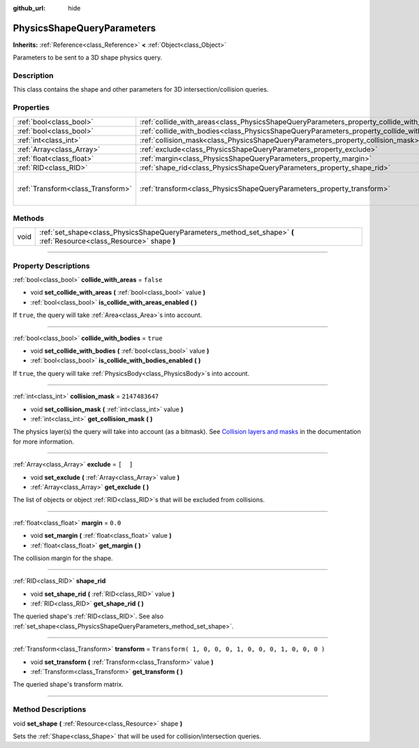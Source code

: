:github_url: hide

.. DO NOT EDIT THIS FILE!!!
.. Generated automatically from Godot engine sources.
.. Generator: https://github.com/godotengine/godot/tree/3.5/doc/tools/make_rst.py.
.. XML source: https://github.com/godotengine/godot/tree/3.5/doc/classes/PhysicsShapeQueryParameters.xml.

.. _class_PhysicsShapeQueryParameters:

PhysicsShapeQueryParameters
===========================

**Inherits:** :ref:`Reference<class_Reference>` **<** :ref:`Object<class_Object>`

Parameters to be sent to a 3D shape physics query.

.. rst-class:: classref-introduction-group

Description
-----------

This class contains the shape and other parameters for 3D intersection/collision queries.

.. rst-class:: classref-reftable-group

Properties
----------

.. table::
   :widths: auto

   +-----------------------------------+--------------------------------------------------------------------------------------------+-----------------------------------------------------+
   | :ref:`bool<class_bool>`           | :ref:`collide_with_areas<class_PhysicsShapeQueryParameters_property_collide_with_areas>`   | ``false``                                           |
   +-----------------------------------+--------------------------------------------------------------------------------------------+-----------------------------------------------------+
   | :ref:`bool<class_bool>`           | :ref:`collide_with_bodies<class_PhysicsShapeQueryParameters_property_collide_with_bodies>` | ``true``                                            |
   +-----------------------------------+--------------------------------------------------------------------------------------------+-----------------------------------------------------+
   | :ref:`int<class_int>`             | :ref:`collision_mask<class_PhysicsShapeQueryParameters_property_collision_mask>`           | ``2147483647``                                      |
   +-----------------------------------+--------------------------------------------------------------------------------------------+-----------------------------------------------------+
   | :ref:`Array<class_Array>`         | :ref:`exclude<class_PhysicsShapeQueryParameters_property_exclude>`                         | ``[  ]``                                            |
   +-----------------------------------+--------------------------------------------------------------------------------------------+-----------------------------------------------------+
   | :ref:`float<class_float>`         | :ref:`margin<class_PhysicsShapeQueryParameters_property_margin>`                           | ``0.0``                                             |
   +-----------------------------------+--------------------------------------------------------------------------------------------+-----------------------------------------------------+
   | :ref:`RID<class_RID>`             | :ref:`shape_rid<class_PhysicsShapeQueryParameters_property_shape_rid>`                     |                                                     |
   +-----------------------------------+--------------------------------------------------------------------------------------------+-----------------------------------------------------+
   | :ref:`Transform<class_Transform>` | :ref:`transform<class_PhysicsShapeQueryParameters_property_transform>`                     | ``Transform( 1, 0, 0, 0, 1, 0, 0, 0, 1, 0, 0, 0 )`` |
   +-----------------------------------+--------------------------------------------------------------------------------------------+-----------------------------------------------------+

.. rst-class:: classref-reftable-group

Methods
-------

.. table::
   :widths: auto

   +------+------------------------------------------------------------------------------------------------------------------------+
   | void | :ref:`set_shape<class_PhysicsShapeQueryParameters_method_set_shape>` **(** :ref:`Resource<class_Resource>` shape **)** |
   +------+------------------------------------------------------------------------------------------------------------------------+

.. rst-class:: classref-section-separator

----

.. rst-class:: classref-descriptions-group

Property Descriptions
---------------------

.. _class_PhysicsShapeQueryParameters_property_collide_with_areas:

.. rst-class:: classref-property

:ref:`bool<class_bool>` **collide_with_areas** = ``false``

.. rst-class:: classref-property-setget

- void **set_collide_with_areas** **(** :ref:`bool<class_bool>` value **)**
- :ref:`bool<class_bool>` **is_collide_with_areas_enabled** **(** **)**

If ``true``, the query will take :ref:`Area<class_Area>`\ s into account.

.. rst-class:: classref-item-separator

----

.. _class_PhysicsShapeQueryParameters_property_collide_with_bodies:

.. rst-class:: classref-property

:ref:`bool<class_bool>` **collide_with_bodies** = ``true``

.. rst-class:: classref-property-setget

- void **set_collide_with_bodies** **(** :ref:`bool<class_bool>` value **)**
- :ref:`bool<class_bool>` **is_collide_with_bodies_enabled** **(** **)**

If ``true``, the query will take :ref:`PhysicsBody<class_PhysicsBody>`\ s into account.

.. rst-class:: classref-item-separator

----

.. _class_PhysicsShapeQueryParameters_property_collision_mask:

.. rst-class:: classref-property

:ref:`int<class_int>` **collision_mask** = ``2147483647``

.. rst-class:: classref-property-setget

- void **set_collision_mask** **(** :ref:`int<class_int>` value **)**
- :ref:`int<class_int>` **get_collision_mask** **(** **)**

The physics layer(s) the query will take into account (as a bitmask). See `Collision layers and masks <../tutorials/physics/physics_introduction.html#collision-layers-and-masks>`__ in the documentation for more information.

.. rst-class:: classref-item-separator

----

.. _class_PhysicsShapeQueryParameters_property_exclude:

.. rst-class:: classref-property

:ref:`Array<class_Array>` **exclude** = ``[  ]``

.. rst-class:: classref-property-setget

- void **set_exclude** **(** :ref:`Array<class_Array>` value **)**
- :ref:`Array<class_Array>` **get_exclude** **(** **)**

The list of objects or object :ref:`RID<class_RID>`\ s that will be excluded from collisions.

.. rst-class:: classref-item-separator

----

.. _class_PhysicsShapeQueryParameters_property_margin:

.. rst-class:: classref-property

:ref:`float<class_float>` **margin** = ``0.0``

.. rst-class:: classref-property-setget

- void **set_margin** **(** :ref:`float<class_float>` value **)**
- :ref:`float<class_float>` **get_margin** **(** **)**

The collision margin for the shape.

.. rst-class:: classref-item-separator

----

.. _class_PhysicsShapeQueryParameters_property_shape_rid:

.. rst-class:: classref-property

:ref:`RID<class_RID>` **shape_rid**

.. rst-class:: classref-property-setget

- void **set_shape_rid** **(** :ref:`RID<class_RID>` value **)**
- :ref:`RID<class_RID>` **get_shape_rid** **(** **)**

The queried shape's :ref:`RID<class_RID>`. See also :ref:`set_shape<class_PhysicsShapeQueryParameters_method_set_shape>`.

.. rst-class:: classref-item-separator

----

.. _class_PhysicsShapeQueryParameters_property_transform:

.. rst-class:: classref-property

:ref:`Transform<class_Transform>` **transform** = ``Transform( 1, 0, 0, 0, 1, 0, 0, 0, 1, 0, 0, 0 )``

.. rst-class:: classref-property-setget

- void **set_transform** **(** :ref:`Transform<class_Transform>` value **)**
- :ref:`Transform<class_Transform>` **get_transform** **(** **)**

The queried shape's transform matrix.

.. rst-class:: classref-section-separator

----

.. rst-class:: classref-descriptions-group

Method Descriptions
-------------------

.. _class_PhysicsShapeQueryParameters_method_set_shape:

.. rst-class:: classref-method

void **set_shape** **(** :ref:`Resource<class_Resource>` shape **)**

Sets the :ref:`Shape<class_Shape>` that will be used for collision/intersection queries.

.. |virtual| replace:: :abbr:`virtual (This method should typically be overridden by the user to have any effect.)`
.. |const| replace:: :abbr:`const (This method has no side effects. It doesn't modify any of the instance's member variables.)`
.. |vararg| replace:: :abbr:`vararg (This method accepts any number of arguments after the ones described here.)`
.. |static| replace:: :abbr:`static (This method doesn't need an instance to be called, so it can be called directly using the class name.)`
